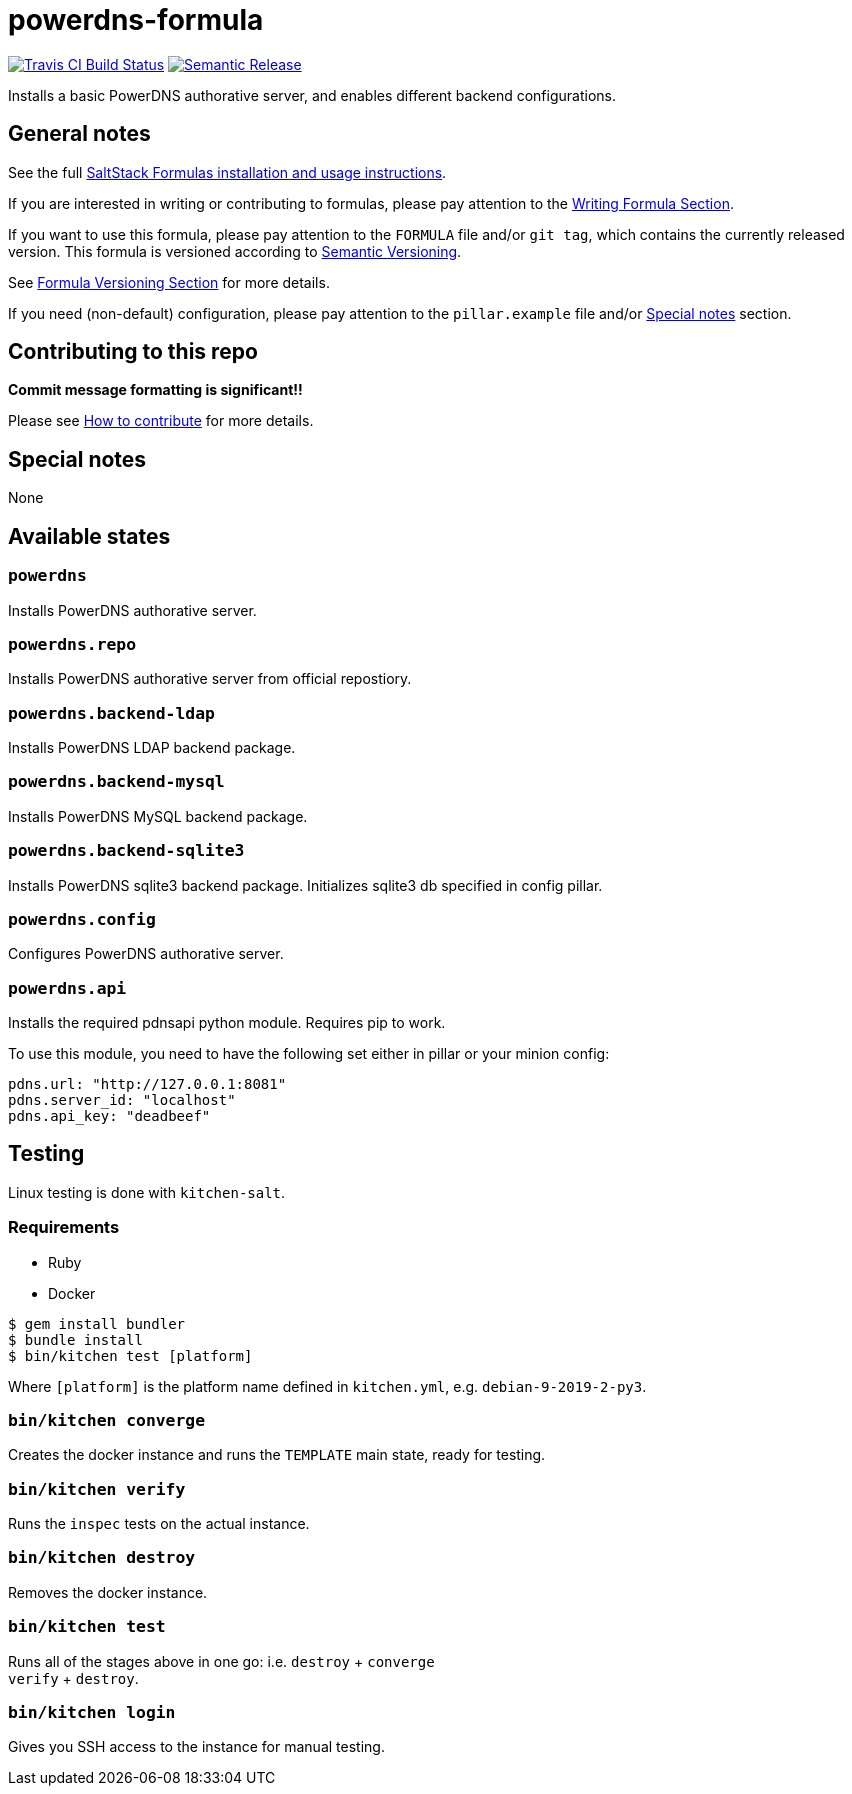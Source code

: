= powerdns-formula

https://travis-ci.com/saltstack-formulas/powerdns-formula[image:https://travis-ci.com/saltstack-formulas/powerdns-formula.svg?branch=master[Travis CI Build Status]]
https://github.com/semantic-release/semantic-release[image:https://img.shields.io/badge/%20%20%F0%9F%93%A6%F0%9F%9A%80-semantic--release-e10079.svg[Semantic Release]]

Installs a basic PowerDNS authorative server, and enables different
backend configurations.

== General notes

See the full
https://docs.saltstack.com/en/latest/topics/development/conventions/formulas.html[SaltStack
Formulas installation and usage instructions].

If you are interested in writing or contributing to formulas, please pay
attention to the
https://docs.saltstack.com/en/latest/topics/development/conventions/formulas.html#writing-formulas[Writing
Formula Section].

If you want to use this formula, please pay attention to the `FORMULA`
file and/or `git tag`, which contains the currently released version.
This formula is versioned according to http://semver.org/[Semantic
Versioning].

See
https://docs.saltstack.com/en/latest/topics/development/conventions/formulas.html#versioning[Formula
Versioning Section] for more details.

If you need (non-default) configuration, please pay attention to the
`pillar.example` file and/or link:#_special_notes[Special notes] section.

== Contributing to this repo

*Commit message formatting is significant!!*

Please see
xref:main::CONTRIBUTING.adoc[How
to contribute] for more details.

== Special notes

None

== Available states

=== `powerdns`

Installs PowerDNS authorative server.

=== `powerdns.repo`

Installs PowerDNS authorative server from official repostiory.

=== `powerdns.backend-ldap`

Installs PowerDNS LDAP backend package.

=== `powerdns.backend-mysql`

Installs PowerDNS MySQL backend package.

=== `powerdns.backend-sqlite3`

Installs PowerDNS sqlite3 backend package. Initializes sqlite3 db
specified in config pillar.

=== `powerdns.config`

Configures PowerDNS authorative server.

=== `powerdns.api`

Installs the required pdnsapi python module. Requires pip to work.

To use this module, you need to have the following set either in pillar
or your minion config:

[source,yaml]
----
pdns.url: "http://127.0.0.1:8081"
pdns.server_id: "localhost"
pdns.api_key: "deadbeef"
----

== Testing

Linux testing is done with `kitchen-salt`.

=== Requirements

* Ruby
* Docker

[source,bash]
----
$ gem install bundler
$ bundle install
$ bin/kitchen test [platform]
----

Where `[platform]` is the platform name defined in `kitchen.yml`, e.g.
`debian-9-2019-2-py3`.

=== `bin/kitchen converge`

Creates the docker instance and runs the `TEMPLATE` main state, ready
for testing.

=== `bin/kitchen verify`

Runs the `inspec` tests on the actual instance.

=== `bin/kitchen destroy`

Removes the docker instance.

=== `bin/kitchen test`

Runs all of the stages above in one go: i.e. `destroy` + `converge` +
`verify` + `destroy`.

=== `bin/kitchen login`

Gives you SSH access to the instance for manual testing.
